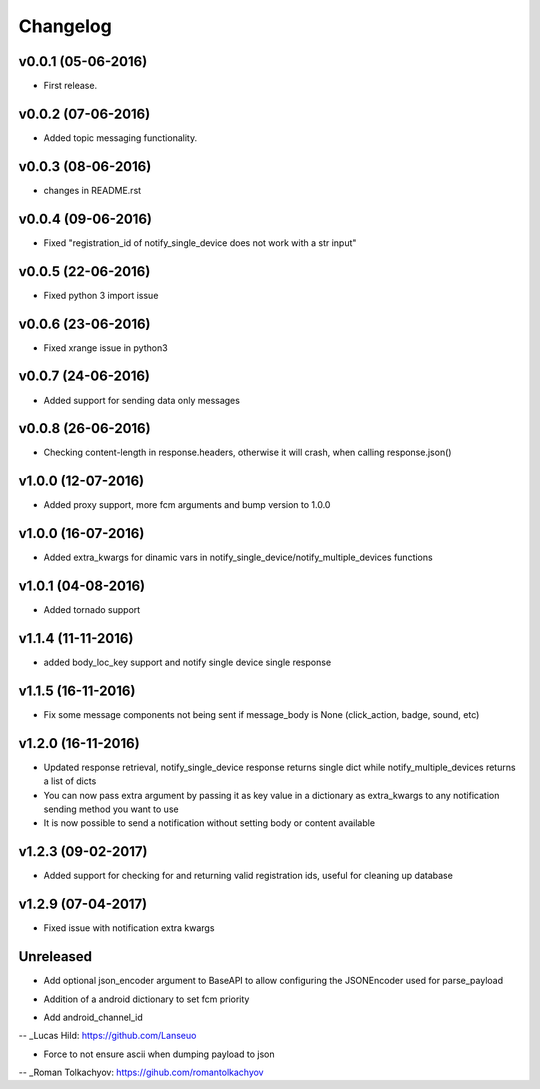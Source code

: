 .. _changelog:

Changelog
=========

v0.0.1 (05-06-2016)
-------------------

- First release.

.. _Emmanuel Olucurious: https://github.com/olucurious


v0.0.2 (07-06-2016)
-------------------

- Added topic messaging functionality.

.. _Emmanuel Olucurious: https://github.com/olucurious


v0.0.3 (08-06-2016)
-------------------

- changes in README.rst

.. _Emmanuel Olucurious: https://github.com/olucurious

v0.0.4 (09-06-2016)
-------------------

- Fixed "registration_id of notify_single_device does not work with a str input"

.. _Emmanuel Olucurious: https://github.com/olucurious

v0.0.5 (22-06-2016)
-------------------

- Fixed python 3 import issue

.. _MrLucasCardoso: https://github.com/MrLucasCardoso

v0.0.6 (23-06-2016)
-------------------

- Fixed xrange issue in python3

.. _Emmanuel Olucurious: https://github.com/olucurious

v0.0.7 (24-06-2016)
-------------------

- Added support for sending data only messages

.. _Emmanuel Olucurious: https://github.com/olucurious

v0.0.8 (26-06-2016)
-------------------

- Checking content-length in response.headers, otherwise it will crash, when calling response.json()

.. _Rishabh : https://gihub.com/elpoisterio

v1.0.0 (12-07-2016)
-------------------

- Added proxy support, more fcm arguments and bump version to 1.0.0

.. _Emmanuel Olucurious: https://github.com/olucurious

v1.0.0 (16-07-2016)
-------------------

- Added extra_kwargs for dinamic vars in notify_single_device/notify_multiple_devices functions

.. _Sergey Afonin: https://github.com/safonin

v1.0.1 (04-08-2016)
-------------------

- Added tornado support

.. _Dmitry Nazarov: https://github.com/mkn8rd

v1.1.4 (11-11-2016)
-------------------

- added body_loc_key support and notify single device single response

.. _Emmanuel Olucurious: https://github.com/olucurious

v1.1.5 (16-11-2016)
-------------------

- Fix some message components not being sent if message_body is None (click_action, badge, sound, etc)

.. _João Ricardo Lourenço: https://github.com/Jorl17

v1.2.0 (16-11-2016)
-------------------

- Updated response retrieval, notify_single_device response returns single dict while notify_multiple_devices returns a list of dicts
- You can now pass extra argument by passing it as key value in a dictionary as extra_kwargs to any notification sending method you want to use
- It is now possible to send a notification without setting body or content available

.. _Emmanuel Olucurious: https://github.com/olucurious

v1.2.3 (09-02-2017)
-------------------

- Added support for checking for and returning valid registration ids, useful for cleaning up database

.. _baali: https://github.com/baali


v1.2.9 (07-04-2017)
-------------------

- Fixed issue with notification extra kwargs

.. _Emmanuel Olucurious: https://github.com/olucurious

Unreleased
-------------------

- Add optional json_encoder argument to BaseAPI to allow configuring the JSONEncoder used for parse_payload

.. _Carlos Arrastia: https://github.com/carrasti

- Addition of a android dictionary to set fcm priority

.. _Pratik Sayare: https://github.com/gizmopratik

- Add android_channel_id

-- _Lucas Hild: https://github.com/Lanseuo

- Force to not ensure ascii when dumping payload to json

-- _Roman Tolkachyov: https://gihub.com/romantolkachyov
